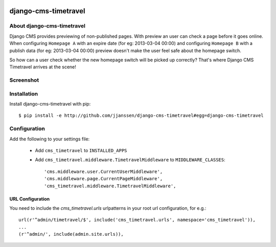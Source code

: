 .. image::  https://travis-ci.org/jjanssen/django-cms-timetravel.png?branch=master
    :target: http://travis-ci.org/jjanssen/django-cms-timetravel
    :alt: build-status

django-cms-timetravel
=====================

About django-cms-timetravel
---------------------------

Django CMS provides previewing of non-published pages. With preview an user can check a page before it goes online.
When configuring ``Homepage A`` with an expire date (for eg: 2013-03-04 00:00) and configuring ``Homepage B`` with a publish data (for eg: 2013-03-04 00:00) preview doesn't make the user feel safe about the homepage switch.

So how can a user check whether the new homepage switch will be picked up correctly?
That's where Django CMS Timetravel arrives at the scene!

Screenshot
----------

.. figure:: https://github.com/jjanssen/django-cms-timetravel/raw/master/docs/images/timetravel.png


Installation
------------

Install django-cms-timetravel with pip::

    $ pip install -e http://github.com/jjanssen/django-cms-timetravel#egg=django-cms-timetravel

.. or::

..     $ pip install django-cms-timetravel


Configuration
-------------

Add the following to your settings file:

    * Add ``cms_timetravel`` to ``INSTALLED_APPS``
    * Add ``cms_timetravel.middleware.TimetravelMiddleware`` to ``MIDDLEWARE_CLASSES``::

        'cms.middleware.user.CurrentUserMiddleware',
        'cms.middleware.page.CurrentPageMiddleware',
        'cms_timetravel.middleware.TimetravelMiddleware',


URL Configuration
^^^^^^^^^^^^^^^^^

You need to include the `cms_timetravel.urls` urlpatterns in your root url configuration, for e.g.::

    url(r'^admin/timetravel/$', include('cms_timetravel.urls', namespace='cms_timetravel')),
    ...
    (r'^admin/', include(admin.site.urls)),
